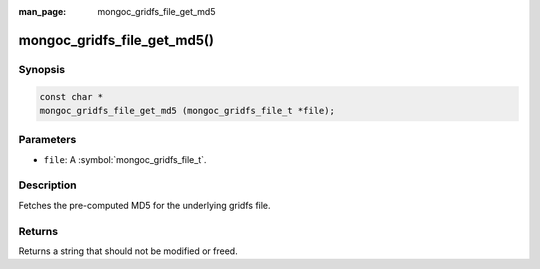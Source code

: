 :man_page: mongoc_gridfs_file_get_md5

mongoc_gridfs_file_get_md5()
============================

Synopsis
--------

.. code-block:: c

  const char *
  mongoc_gridfs_file_get_md5 (mongoc_gridfs_file_t *file);

Parameters
----------

* ``file``: A :symbol:`mongoc_gridfs_file_t`.

Description
-----------

Fetches the pre-computed MD5 for the underlying gridfs file.

Returns
-------

Returns a string that should not be modified or freed.

